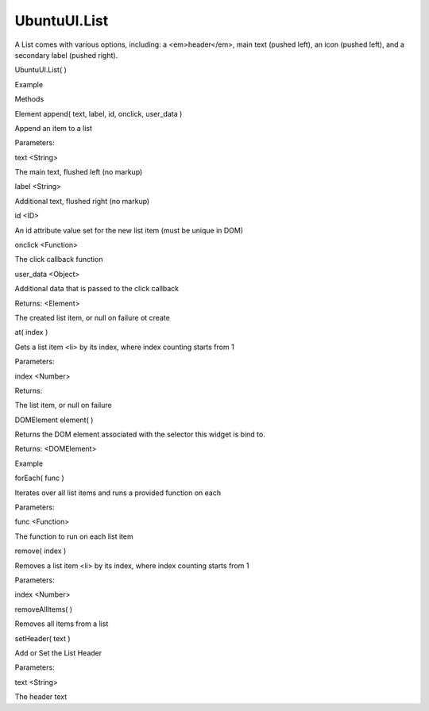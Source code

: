 UbuntuUI.List
=============

.. raw:: html

   <p>

A List comes with various options, including: a <em>header</em>, main
text (pushed left), an icon (pushed left), and a secondary label (pushed
right).

.. raw:: html

   </p>

UbuntuUI.List( )

.. raw:: html

   <h5>

Example

.. raw:: html

   </h5>

.. raw:: html

   <pre class="code prettyprint"><code>&lt;section data-role=&quot;list&quot; id=&quot;testlist&quot;&gt;
   &lt;header&gt;My header text&lt;/header&gt;
   &lt;ul&gt;
   &lt;li&gt;
   &lt;a href=&quot;#&quot;&gt;Main text, to the left&lt;/a&gt;
   &lt;/li&gt;
   &lt;li&gt;
   &lt;a href=&quot;#&quot;&gt;Main text&lt;/a&gt;
   &lt;label&gt;Right text&lt;/label&gt;
   &lt;/li&gt;
   &lt;li&gt;
   &lt;aside&gt;
   &lt;img src=&quot;someicon.png&quot;&gt;
   &lt;/aside&gt;
   &lt;a href=&quot;#&quot;&gt;Main text&lt;/a&gt;
   &lt;label&gt;Right&lt;/label&gt;
   &lt;/li&gt;
   &lt;/ul&gt;
   &lt;/section&gt;
   JavaScript access:
   var list = UI.list('[id=&quot;testlist&quot;]');</code></pre>

.. raw:: html

   <ul>

.. raw:: html

   <li>

Methods

.. raw:: html

   </li>

.. raw:: html

   </ul>

Element append( text, label, id, onclick, user\_data )

.. raw:: html

   <p>

Append an item to a list

.. raw:: html

   </p>

Parameters:

.. raw:: html

   <ul class="params">

.. raw:: html

   <li>

text <String>

.. raw:: html

   <ul>

.. raw:: html

   <li>

The main text, flushed left (no markup)

.. raw:: html

   </li>

.. raw:: html

   </ul>

.. raw:: html

   </li>

.. raw:: html

   <li>

label <String>

.. raw:: html

   <ul>

.. raw:: html

   <li>

Additional text, flushed right (no markup)

.. raw:: html

   </li>

.. raw:: html

   </ul>

.. raw:: html

   </li>

.. raw:: html

   <li>

id <ID>

.. raw:: html

   <ul>

.. raw:: html

   <li>

An id attribute value set for the new list item (must be unique in DOM)

.. raw:: html

   </li>

.. raw:: html

   </ul>

.. raw:: html

   </li>

.. raw:: html

   <li>

onclick <Function>

.. raw:: html

   <ul>

.. raw:: html

   <li>

The click callback function

.. raw:: html

   </li>

.. raw:: html

   </ul>

.. raw:: html

   </li>

.. raw:: html

   <li>

user\_data <Object>

.. raw:: html

   <ul>

.. raw:: html

   <li>

Additional data that is passed to the click callback

.. raw:: html

   </li>

.. raw:: html

   </ul>

.. raw:: html

   </li>

.. raw:: html

   </ul>

Returns: <Element>

.. raw:: html

   <ul>

.. raw:: html

   <li>

The created list item, or null on failure ot create

.. raw:: html

   </li>

.. raw:: html

   </ul>

at( index )

.. raw:: html

   <p>

Gets a list item <li> by its index, where index counting starts from 1

.. raw:: html

   </p>

Parameters:

.. raw:: html

   <ul class="params">

.. raw:: html

   <li>

index <Number>

.. raw:: html

   </li>

.. raw:: html

   </ul>

Returns:

.. raw:: html

   <p>

The list item, or null on failure

.. raw:: html

   </p>

DOMElement element( )

.. raw:: html

   <p>

Returns the DOM element associated with the selector this widget is bind
to.

.. raw:: html

   </p>

Returns: <DOMElement>

.. raw:: html

   <h5>

Example

.. raw:: html

   </h5>

.. raw:: html

   <pre class="code prettyprint"><code>       var mylist = UI.list(&quot;#listid&quot;).element();</code></pre>

forEach( func )

.. raw:: html

   <p>

Iterates over all list items and runs a provided function on each

.. raw:: html

   </p>

Parameters:

.. raw:: html

   <ul class="params">

.. raw:: html

   <li>

func <Function>

.. raw:: html

   <ul>

.. raw:: html

   <li>

The function to run on each list item

.. raw:: html

   </li>

.. raw:: html

   </ul>

.. raw:: html

   </li>

.. raw:: html

   </ul>

remove( index )

.. raw:: html

   <p>

Removes a list item <li> by its index, where index counting starts from
1

.. raw:: html

   </p>

Parameters:

.. raw:: html

   <ul class="params">

.. raw:: html

   <li>

index <Number>

.. raw:: html

   </li>

.. raw:: html

   </ul>

removeAllItems( )

.. raw:: html

   <p>

Removes all items from a list

.. raw:: html

   </p>

setHeader( text )

.. raw:: html

   <p>

Add or Set the List Header

.. raw:: html

   </p>

Parameters:

.. raw:: html

   <ul class="params">

.. raw:: html

   <li>

text <String>

.. raw:: html

   <ul>

.. raw:: html

   <li>

The header text

.. raw:: html

   </li>

.. raw:: html

   </ul>

.. raw:: html

   </li>

.. raw:: html

   </ul>
